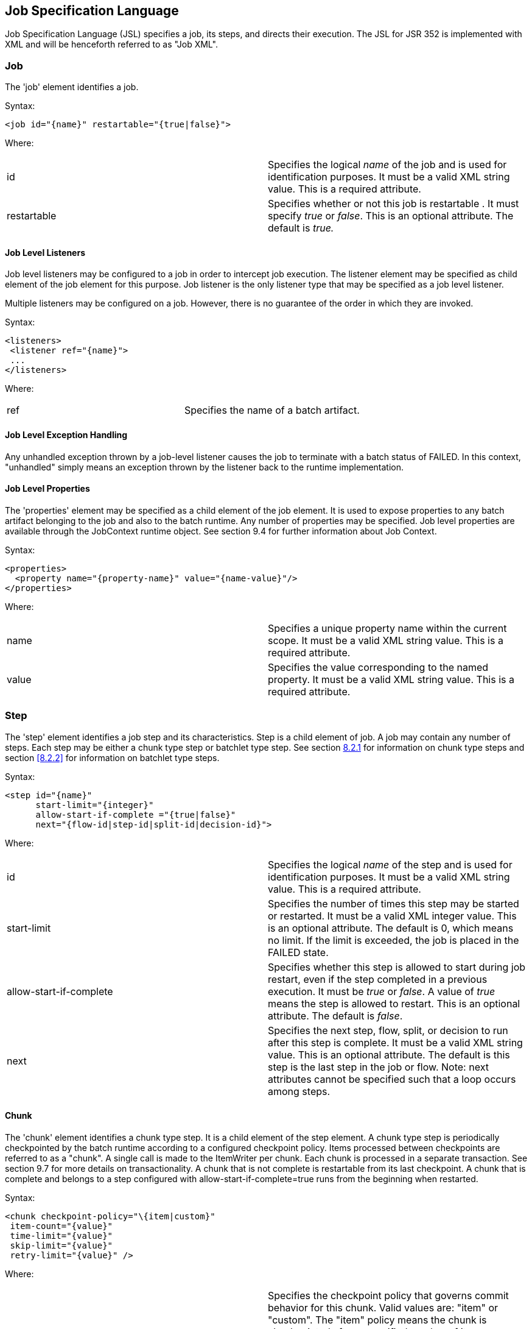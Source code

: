 :sectanchors:
== Job Specification Language
Job Specification Language (JSL) specifies a job, its steps, and
directs their execution. The JSL for JSR 352 is implemented with XML and
will be henceforth referred to as "Job XML".

=== Job
The 'job' element identifies a job.

Syntax:

 <job id="{name}" restartable="{true|false}">

Where:

[width="100%",cols="<50%,<50%",]
|=======================================================================
|id |Specifies the logical _name_ of the job and is used for
identification purposes. It must be a valid XML string value. This is a
required attribute.

|restartable |Specifies whether or not this job is restartable . It must
specify _true_ or _false_. This is an optional attribute. The default is
_true._
|=======================================================================

==== Job Level Listeners

Job level listeners may be configured to a job in order to intercept job
execution. The listener element may be specified as child element of the
job element for this purpose. Job listener is the only listener type
that may be specified as a job level listener.

Multiple listeners may be configured on a job. However, there is no guarantee of the order in which they are invoked.

Syntax:

 <listeners>
  <listener ref="{name}">
  ...
 </listeners>

Where:
[width="100%",cols="<50%,<50%",]
|============================================
|ref |Specifies the name of a batch artifact.
|============================================

==== Job Level Exception Handling

Any unhandled exception thrown by a job-level listener causes the job to
terminate with a batch status of FAILED. In this context, "unhandled"
simply means an exception thrown by the listener back to the runtime
implementation.

==== Job Level Properties

The 'properties' element may be specified as a child element of the job
element. It is used to expose properties to any batch artifact belonging
to the job and also to the batch runtime. Any number of properties may
be specified. Job level properties are available through the JobContext
runtime object. See section 9.4 for further information about Job
Context.

Syntax:

 <properties>
   <property name="{property-name}" value="{name-value}"/>
 </properties>

Where:

[width="100%",cols="<50%,<50%",]
|=======================================================================
|name |Specifies a unique property name within the current scope. It
must be a valid XML string value. This is a required attribute.

|value |Specifies the value corresponding to the named property. It must
be a valid XML string value. This is a required attribute.
|=======================================================================

=== Step
The 'step' element identifies a job step and its characteristics. Step
is a child element of job. A job may contain any number of steps. Each
step may be either a chunk type step or batchlet type step. See section
xref:_chunk[8.2.1] for information on chunk type steps and section <<8.2.2>> for
information on batchlet type steps.

Syntax:

 <step id="{name}"
       start-limit="{integer}"
       allow-start-if-complete ="{true|false}"
       next="{flow-id|step-id|split-id|decision-id}">

Where:

[width="100%",cols="<50%,<50%",]
|=======================================================================
|id |Specifies the logical _name_ of the step and is used for
identification purposes. It must be a valid XML string value. This is a
required attribute.

|start-limit |Specifies the number of times this step may be started or
restarted. It must be a valid XML integer value. This is an optional
attribute. The default is 0, which means no limit. If the limit is
exceeded, the job is placed in the FAILED state.

|allow-start-if-complete |Specifies whether this step is allowed to
start during job restart, even if the step completed in a previous
execution. It must be _true_ or _false_. A value of _true_ means the
step is allowed to restart. This is an optional attribute. The default
is _false_.

|next |Specifies the next step, flow, split, or decision to run after
this step is complete. It must be a valid XML string value. This is an
optional attribute. The default is this step is the last step in the job
or flow. Note: next attributes cannot be specified such that a loop
occurs among steps.
|=======================================================================

==== Chunk

The 'chunk' element identifies a chunk type step. It is a child element
of the step element. A chunk type step is periodically checkpointed by
the batch runtime according to a configured checkpoint policy. Items
processed between checkpoints are referred to as a "chunk". A single
call is made to the ItemWriter per chunk. Each chunk is processed in a
separate transaction. See section 9.7 for more details on
transactionality. A chunk that is not complete is restartable from its
last checkpoint. A chunk that is complete and belongs to a step
configured with allow-start-if-complete=true runs from the beginning
when restarted.

Syntax:

 <chunk checkpoint-policy="\{item|custom}"
  item-count="{value}"
  time-limit="{value}"
  skip-limit="{value}"
  retry-limit="{value}" />

Where:

[width="100%",cols="<50%,<50%",]
|=======================================================================
|checkpoint-policy |Specifies the checkpoint policy that governs commit
behavior for this chunk. Valid values are: "item" or "custom". The
"item" policy means the chunk is checkpointed after a specified number
of items are processed. The "custom" policy means the chunk is
checkpointed according to a checkpoint algorithm implementation.
Specifying "custom" requires that the checkpoint-algorithm element is
also specified. See section 8.2.1.5 for checkpoint-algorithm. It is an
optional attribute. The default policy is "item".

|item-count |Specifies the number of items to process per chunk when
using the item checkpoint policy. It must be valid XML integer. It is an
optional attribute. The default is 10. The item-count attribute is
ignored for "custom" checkpoint policy.

|time-limit |Specifies the amount of time in seconds before taking a
checkpoint for the item checkpoint policy. It must be valid XML integer.
It is an optional attribute. The default is 0, which means no limit.
When a value greater than zero is specified, a checkpoint is taken when
time-limit is reached or item-count items have been processed, whichever
comes first. The time-limit attribute is ignored for "custom" checkpoint
policy.

|skip-limit |Specifies the number of exceptions a step will skip if any
configured skippable exceptions are thrown by chunk processing. It must
be a valid XML integer value. It is an optional attribute. The default
is no limit.

|retry-limit |Specifies the number of times a step will retry if any
configured retryable exceptions are thrown by chunk processing. It must
be a valid XML integer value. It is an optional attribute. The default
is no limit.
|=======================================================================

===== Reader

The 'reader' element specifies the item reader for a chunk step. It is a
child element of the 'chunk' element. A chunk step must have one and
only one item reader.

Syntax:

 <reader ref="{name}"/>

Where:

[width="100%",cols="<50%,<50%",]
|============================================
|ref |Specifies the name of a batch artifact.
|============================================

====== Reader Properties

The 'properties' element may be specified as a child element of the
reader element. It is used to pass property values to a item reader. Any
number of properties may be specified.

Syntax:

  <properties>
    <property name="{property-name}" value="{name-value}"/>
  </properties>

Where:

[width="100%",cols="<50%,<50%",]
|=======================================================================
|name |Specifies a unique property name within the current scope. It
must be a valid XML string value. If it matches a named property in the
associated batch artifact, its value is assigned to that property. If
not, it is ignored. This is a required attribute.

|value |Specifies the value corresponding to the named property. It must
be a valid XML string value. This is a required attribute.
|=======================================================================

===== Processor

The 'processor' element specifies the item processor for a chunk step.
It is a child element of the 'chunk' element. The processor element is
optional on a chunk step. Only a single processor element may be
specified.

Syntax:

 <processor ref="{name}"/>

Where:

[width="100%",cols="<50%,<50%",]
|============================================
|ref |Specifies the name of a batch artifact.
|============================================

====== Processor Properties

The 'properties' element may be specified as a child element of the
processor element. It is used to pass property values to a item
processor. Any number of properties may be specified.

Syntax:

 <properties>
  <property name="{property-name}" value="{name-value}"/>
 </properties>

Where:

[width="100%",cols="<50%,<50%",]
|=======================================================================
|name |Specifies a unique property name within the current scope. It
must be a valid XML string value. If it matches a named property in the
associated batch artifact, its value is assigned to that property. If
not, it is ignored. This is a required attribute.

|value |Specifies the value corresponding to the named property. It must
be a valid XML string value. This is a required attribute.
|=======================================================================

===== Writer

The 'writer' element specifies the item writer for a chunk step. It is a
child element of the 'chunk' element. A chunk type step must have one
and only one item writer.

Syntax:

 <writer ref="{name}"/>

Where:

[width="100%",cols="<50%,<50%",]
|============================================
|ref |Specifies the name of a batch artifact.
|============================================

====== Writer Properties

The 'properties' element may be specified as a child element of the
writer element. It is used to pass property values to a item writer. Any
number of properties may be specified.

Syntax:

 <properties>
  <property name="{property-name}" value="{name-value}"/>
 </properties>

Where:

[width="100%",cols="<50%,<50%",]
|=======================================================================
|name |Specifies a unique property name within the current scope. It
must be a valid XML string value. If it matches a named property in the
associated batch artifact, its value is assigned to that property. If
not, it is ignored. This is a required attribute.

|value |Specifies the value corresponding to the named property. It must
be a valid XML string value. This is a required attribute.
|=======================================================================

===== Chunk Exception Handling

By default, when any batch artifact that is part of a chunk type step
throws an exception to the Batch Runtime, the job execution ends with a
batch status of FAILED. The default behavior can be overridden for a
reader, processor, or writer artifact by configuring exceptions to skip
or to retry. The default behavior can be overridden for the entire step
by configuring a transition element that matches the step's exit
status.

====== Skipping Exceptions

The skippable-exception-classes element specifies a set of exceptions
that chunk processing will skip. This element is a child element of the
chunk element. It applies to exceptions thrown from the reader,
processor, writer batch artifacts of a chunk type step. It also applies
to exceptions thrown during checkpoint commit processing. A failed
commit will be treated the same as a failed write. The total number of
skips is set by the skip-limit attribute on the chunk element. See
section xref:_chunk[8.2.1] for details on the chunk element.

A given exception will be skipped if it "matches" an include child
element of the skippable-exception-classes element, though this might be
negated (and the exception not skipped) if it also "matches" an exclude
child element of skippable-exception-classes.

The behavior is determined by the "nearest superclass" in the class
hierarchy.

To elaborate, in this context, "matches" means the following: For an
include (or exclude) element C with @class attribute value T, an
exception E "matches" C when either E is of type T or E's type is a
subclass of T.

When an exception E "matches" both one or more include and one or more
exclude elements, then there will be one type T1 among all the matching
include/exclude elements such that all other distinct matching element
types are superclasses of T1 (because of Java's single inheritance). If
T1 only occurs in a matching include element then include (skip) this
exception. If T1 appears in a matching exclude element (even if it also
appears in a matching include element), then exclude (don't skip) this
exception.

Optional Skip Listener batch artifacts can be configured to the step. A
Skip Listener receives control after a skippable exception is thrown by
the reader, processor, or writer. See section 9.2.7 for details on the
Skip Listener batch interfaces.

Syntax:

 <skippable-exception-classes>
  <include class="{class name}"/>
  <exclude class="{class name}"/>
 </skippable-exception-classes>

Where:

[width="100%",cols="<50%,<50%",]
|=======================================================================
|include class |Specifies the class name of an exception or exception
superclass to skip. It must be a fully qualified class name. Multiple
instances of the include element may be specified. The include child
element is optional. However, when specified, the class attribute is
required.

|exclude class |Specifies a class name of an exception or exception
superclass to not skip. 'Exclude class' reduces the number of exceptions
eligible to skip as specified by 'include class'. It must be a fully
qualified class name. Multiple instances of the exclude element may be
specified. The exclude child element is optional. However, when
specified, the class attribute is required.
|=======================================================================

Example:

 <skippable-exception-classes>
  <include class="java.lang.Exception"/>
  <exclude class="java.io.FileNotFoundException"/>
 </skippable-exception-classes>

The preceding example would skip all exceptions except
`java.io.FileNotFoundException`, (along with any subclasses of
`java.io.FileNotFoundException`).

====== Retrying Exceptions

The retryable-exception-classes element specifies a set of exceptions
that chunk processing will retry. This element is a child element of the
chunk element. It applies to exceptions thrown from the reader,
processor, or writer batch artifacts of a chunk type step. It also
applies to exceptions thrown by checkpoint commit processing. The total
number of retry attempts is set by the retry-limit attribute on the
chunk element. See section xref:_chunk[8.2.1] for details on the chunk element.

The list of exceptions that will be retried (or not retried) is
specified in the retryable-exception-classes element on the child
include element. This list, however, may be modified using one or more
child exclude elements. The rules for deciding whether to retry or not
retry a given exception when a combination of include and exclude
elements are used are analogous to the rules described in the discussion
in section 8.2.1.4.1 for skipping exceptions.

Optional Retry Listener batch artifacts can be configured on the step. A
Retry Listener receives control after a retryable exception is thrown by
the reader, processor, or writer. See section 9.2.8 for details on the
Retry Listener batch artifact.


Syntax:

 <retryable-exception-classes>
  <include class="{class name}"/>
  <exclude class="{class name}"/>
 </retryable-exception-classes>

Where:

[width="100%",cols="<50%,<50%",]
|=======================================================================
|include class |Specifies a class name of an exception or exception
superclass to retry. It must be a fully qualified class name. Multiple
instances of the include element may be specified. The include child
element is optional. However, when specified, the class attribute is
required.

|exclude class |Specifies a class name of an exception or exception
superclass to not retry. 'Exclude class' reduces the number of
exceptions eligible for retry as specified by 'include class'. It must
be a fully qualified class name. Multiple instances of the include
element may be specified. The exclude child element is optional.
However, when specified, the class attribute is required.
|=======================================================================

Example:

 <retryable-exception-classes>
  <include class="java.io.IOException"/>
  <exclude class="java.io.FileNotFoundException"/>
 </retryable-exception-classes>

The result is that all IOExceptions except `FileNotFoundException` (and
its subclasses) would be retried.

====== Retry and Skip the Same Exception

When the same exception is specified as both retryable and skippable,
retryable takes precedence over skippable during regular processing of
the chunk. While the chunk is retrying, skippable takes precedence over
retryable since the exception is already being retried.

This allows an exception to initially be retried for the entire chunk
and then skipped if it recurs. When retrying with default retry behavior
(see section 8.2.1.4.4) the skips can occur for individual items, since
the retry is done with an item-count of 1.

====== Default Retry Behavior - Rollback

When a retryable exception occurs, the default behavior is for the batch
runtime to rollback the current chunk and re-process it with an
item-count of 1 and a checkpoint policy of item. If the optional
ChunkListener is configured on the step, the onError method is called
before rollback. The default retry behavior can be overridden by
configuring the no-rollback-exception-classes element. See section
8.2.1.4.5 for more information on specifying no-rollback exceptions.

====== Preventing Rollback During Retry

The no-rollback-exception-classes element specifies a list of exceptions
that override the default behavior of rollback for retryable exceptions.
This element is a child element of the chunk element. If a retryable
exception is thrown the default behavior is to rollback before retry. If
an exception is specified as both a retryable and a no-rollback
exception, then no rollback occurs and the current operation is retried.
Retry Listeners, if configured, are invoked. See section 9.2.8 for
details on the Retry Listener batch artifact.

The rules for determining whether a combination of include and exclude
child elements of no-rollback-exception-classes results in the "no
rollback" behavior or not are analogous to the rules described in the
discussion in section 8.2.1.4.1 for skipping exceptions.

Syntax:

 <no-rollback-exception-classes>
  <include class="{class name}"/>
  <exclude class="{class name}"/>
 </no-rollback-exception-classes>

Where:

[width="100%",cols="<50%,<50%",]
|=======================================================================
|include class |Specifies a class name of an exception or exception
superclass for which rollback will not occur during retry processing. It
must be a fully qualified class name. Multiple instances of the include
element may be specified. The include child element is optional.
However, when specified, the class attribute is required.

|exclude class |Specifies a class name of an exception or exception
superclass for which rollback will occur during retry processing. It
must be a fully qualified class name. Multiple instances of the include
element may be specified. The exclude child element is optional.
However, when specified, the class attribute is required.
|=======================================================================

===== Checkpoint Algorithm

The checkpoint-algorithm element specifies an optional custom checkpoint
algorithm. It is a child element of the chunk element. It is valid when
the chunk element checkpoint-policy attribute specifies the value
'custom'. A custom checkpoint algorithm may be used to provide a
checkpoint decision based on factors other than only number of items, or
amount of time. See section 9.1.1.4 for further information about custom
checkpoint algorithms.

Syntax:

 <checkpoint-algorithm ref="{name}"/>

Where:

[width="100%",cols="<50%,<50%",]
|============================================
|ref |Specifies the name of a batch artifact.
|============================================

====== Checkpoint Algorithm Properties

The 'properties' element may be specified as a child element of the
checkpoint algorithm element. It is used to pass property values to a
checkpoint algorithm. Any number of properties may be specified.

Syntax:

 <properties>
  <property name="{property-name}" value="{name-value}"/>
 </properties>

Where:

[width="100%",cols="<50%,<50%",]
|=======================================================================
|Name |Specifies a unique property name within the current scope. It
must be a valid XML string value. If it matches a named property in the
associated batch artifact, its value is assigned to that property. If
not, it is ignored. This is a required attribute.

|Value |Specifies the value corresponding to the named property. It must
be a valid XML string value. This is a required attribute.
|=======================================================================

==== Batchlet

The batchlet element specifies a task-oriented batch step. It is
specified as a child element of the step element. It is mutually
exclusive with the chunk element. See xref:_batchlet_interface[9.1.2] for further details about
batchlets. Steps of this type are useful for performing a variety of
tasks that are not item-oriented, such as executing a command or doing
file transfer.

Syntax:

 <batchlet ref="{name}"/>

Where:

[width="100%",cols="<50%,<50%",]
|============================================
|Ref |Specifies the name of a batch artifact.
|============================================

===== Batchlet Exception Handling

This section is superseded by section xref:_step_exception_handling[8.2.7].

===== Batchlet Properties

The 'properties' element may be specified as a child element of the
batchlet element. It is used to pass property values to a batchlet. Any
number of properties may be specified.

Syntax:

 <properties>
  <property name="{property-name}" value="{name-value}"/>
 </properties>

Where:

[width="100%",cols="<50%,<50%",]
|=======================================================================
|Name |Specifies a unique property name within the current scope. It
must be a valid XML string value. If it matches a named property in the
associated batch artifact, its value is assigned to that property. If
not, it is ignored. This is a required attribute.

|value |Specifies the value corresponding to the named property. It must
be a valid XML string value. This is a required attribute.
|=======================================================================

==== Step Level Properties

The 'properties' element may be specified as a child element of the step
element. It is used to expose properties to any step level batch
artifact and also to the batch runtime. Any number of properties may be
specified. Step level properties are available through the StepContext
runtime object. See section 9.4 for further information about
StepContext.

Syntax:

 <properties>
  <property name="{property-name}" value="{name-value}"/>
 </properties>

Where:

[width="100%",cols="<50%,<50%",]
|=======================================================================
|name |Specifies a unique property name within the current scope. It
must be a valid XML string value. This is a required attribute.

|value |Specifies the value corresponding to the named property. It must
be a valid XML string value. This is a required attribute.
|=======================================================================

==== Step Level Listeners

Step level listeners may be configured to a job step in order to
intercept step execution. The listener element may be specified as child
element of the step element for this purpose. The following listener
types may be specified according to step type:

* chunk step - step listener, item read listener, item process listener,
item write listener, chunk listener, skip listener, and retry listener
* batchlet step - step listener

Multiple listeners may be configured on a step. However, there is no
guarantee of the order in which they are invoked.

Syntax:

 <listeners>
  <listener ref="{name}">
  ...
 </listeners>

Where:

[width="100%",cols="<50%,<50%",]
|============================================
|ref |Specifies the name of a batch artifact.
|============================================

===== Step Level Listener Properties

The 'properties' element may be specified as a child element of the
step-level listeners element. It is used to pass property values to a
step listener. Any number of properties may be specified.

Syntax:

 <properties>
  <property name="{property-name}" value="{name-value}"/>
 </properties>

Where:

[width="100%",cols="<50%,<50%",]
|=======================================================================
|name |Specifies a unique property name within the current scope. It
must be a valid XML string value. If it matches a named property in the
associated batch artifact, its value is assigned to that property. If
not, it is ignored. This is a required attribute.

|value |Specifies the value corresponding to the named property. It must
be a valid XML string value. This is a required attribute.
|=======================================================================

Example:

 <listener ref="{name}">
  <properties>
   <property name="Property1" value="Property1-Value"/>
  </properties>
 </listener>

==== Step Sequence

The first step, flow, or split defines the first step (flow or split) to
execute for a given Job XML. "First" means first according to order of
occurrence as the Job XML document is parsed from beginning to end. The
'next' attribute on the step, flow, or split defines what executes next.
The next attribute may specify a step, flow, split, or decision. For the
purpose of discussing transitioning it is convenient to group these four
with the term "execution elements". The next attribute is supported on
step, flow, and split elements. Steps, flows, and decisions may also
 use the "next" _element_ to specify what executes
next. The next attribute and next element may not be used in a way that
allows for looping among job execution elements.

Syntax:

 <next on="{exit status}" to="{id}" />

Where:

[width="100%",cols="<50%,<50%",]
|=======================================================================
|on |Specifies an exit status to match to the current next element. It
must be a valid XML string value. Wildcards of "*" and "" may be used.
"*" matches zero or more characters. "" matches exactly one character.
It must match an exit status value in order to have effect. This is a
required attribute.

|to |Specifies the id of another step, split, flow, or decision, which
will execute next. It must be a valid XML string value. It must match an
id of another step, split, flow, or decision in the same job. For a step
inside a flow, the id must match another step in the same flow. This is
a required attribute.
|=======================================================================

See section  xref:_transition_elements[8.6] for more details about transition
elements and section xref:_transitioning_rules[8.9] for details on transitioning rules.

==== Step Partitioning

A batch step may run as a partitioned step. A partitioned step runs as
multiple instances of the same step definition across multiple threads,
one partition per thread. The number of partitions and the number of
threads is controlled through either a static specification in the Job
XML or through a batch artifact called a partition mapper. Each
partition needs the ability to receive unique parameters to instruct it
which data on which to operate. Properties for each partition may be
specified statically in the Job XML or through the optional partition
mapper. Since each thread runs a separate copy of the step, chunking and
checkpointing occur independently on each thread for chunk type steps.

There is an optional way to coordinate these separate units of work in a
partition reducer so that backout is possible if one or more partitions
experience failure. The PartitionReducer batch artifact provides a way
to do that. A PartitionReducer provides programmatic control over
logical unit of work demarcation that scopes all partitions of a
partitioned step.

The partitions of a partitioned step may need to share results with a
control point to decide the overall outcome of the step. The
PartitionCollector and PartitionAnalyzer batch artifact pair provide for
this need.

The 'partition' element specifies that a step is a partitioned step. The
partition element is a child element of the 'step' element. It is an
optional element.
Syntax:

 <partition>

Example:

The following Job XML snippet shows how to specify a partitioned step:
 <step id="Step1">
  <chunk .../> or <batchlet ... />
  <partition .../>
 </step>

===== Partition Plan

A partition plan defines several configuration attributes that affect
partitioned step execution. A partition plan specifies the number of
partitions, the number of partitions to execute concurrently, and the
properties for each partition. A partition plan may be defined in a Job
XML declaratively or dynamically at runtime with a partition mapper.

The 'plan' element is a child element of the 'partition' element. The
'plan' element is mutually exclusive with partition mapper element. See
section 9.5.1 for further details on partition mapper.

Note the specification does not attempt to guarantee order of partition
execution with respect to the order within a statically or
dynamically-defined plan.

Syntax:

 <plan partitions="{number}" threads="{number}"/>

Where:

[width="100%",cols="<50%,<50%",]
|=======================================================================
|Partitions |Specifies the number of partitions for this partitioned
step. This is a an optional attribute. The default is 1.

|threads |Specifies the maximum number of threads on which to execute
the partitions of this step. Note the batch runtime cannot guarantee the
requested number of threads are available; it will use as many as it can
up to the requested maximum. This is an optional attribute. The default
is the number of partitions.
|=======================================================================

Example:

The following Job XML snippet shows how to specify a step partitioned
into 3 partitions on 2 threads:

 <step id="Step1">
   <chunk .../>
   <partition>
     <plan partitions="3" threads="2"/>
   </partition>
 </step>

===== Partition Properties

When defining a statically partitioned step, it is possible to specify
unique property values to pass to each partition directly in the Job XML
using the property element. See section 9.5.1 for further information on
partition mapper.

Syntax:

 <properties partition="_partition-number_">
  <property name="{property-name}" value="{name-value}"/>
 </properties>

Where:

[width="100%",cols="<50%,<50%",]
|=======================================================================
|partition |Specifies the logical partition number to which the
specified properties apply. This must be a non-negative integer value,
starting at 0.

|name |Specifies a unique property name within the current
scope . It must be a valid XML string value. If
it matches a named property in the associated batch artifact, its value
is assigned to that property. If not, it is ignored. This is a required
attribute.

|value |Specifies the value corresponding to the named property. It must
be a valid XML string value. This is a required attribute.
|=======================================================================

Example:

The following Job XML snippet shows a step of 2 partitions with a unique
value for the property named "filename" for each partition:

 <partition>
  <plan partitions="2">
   <properties partition="0">
    <property name="filename" value="/tmp/file1.txt"/>
   </properties>
   <properties partition="1">
    <property name="filename" value="/tmp/file2.txt"/>
   </properties>
  </plan>
 </partition>

===== Partition Mapper

The partition mapper provides a programmatic means for calculating the
number of partitions and threads for a partitioned step. The partition
mapper also specifies the properties for each partition. The mapper
element specifies a reference to a PartitionMapper batch artifact; see
section 9.5.1 for further information. Note the mapper element is
mutually exclusive with the plan element.

Syntax:

 <mapper ref="{name}">

Where:

[width="100%",cols="<50%,<50%",]
|============================================
|ref |Specifies the name of a batch artifact.
|============================================
Example:

 <partition>
  <mapper ref="MyStepPartitioner"/>
 </partition>

====== Mapper Properties
The 'properties' element may be specified as a child element of the
mapper element. It is used to pass property values to a PartitionMapper
batch artifact. Any number of properties may be specified.

Syntax:

 <properties>
  <property name="{property-name}" value="{name-value}"/>
 </properties>

Where:

[width="100%",cols="<50%,<50%",]
|=======================================================================
|name |Specifies a unique property name within the current scope. It
must be a valid XML string value. If it matches a named property in the
associated batch artifact, its value is assigned to that property. If
not, it is ignored. This is a required attribute.

|value |Specifies the value corresponding to the named property. It must
be a valid XML string value. This is a required attribute.
|=======================================================================

===== Partition Reducer

A partitioned step may execute with an optional partition reducer. A
partition reducer provides a kind of unit of work demarcation around the
processing of the partitions. Programmatic interception of the
partitioned step's lifecycle is possible through the partition reducer.
The reducer element specifies a reference to a PartitionReducer batch
artifact; see section 9.5.2 for further information.

The 'reducer' element is a child element of the 'partition' element.

Syntax:

 <reducer ref="{name}">

Where:

[width="100%",cols="<50%,<50%",]
|============================================
|ref |Specifies the name of a batch artifact.
|============================================
Example:

 <partition>
 <reducer ref="MyStepPartitionReducer"/>
 </partition>

====== Partition Reducer Properties
The 'properties' element may be specified as a child element of the
PartitionReducer element. It is used to pass property values to a
PartitionReducer batch artifact. Any number of properties may be
specified.

Syntax:

 <properties>
  <property name="{property-name}" value="{name-value}"/>
 </properties>

Where:

[width="100%",cols="<50%,<50%",]
|=======================================================================
|name |Specifies a unique property name within the current scope. It
must be a valid XML string value. If it matches a named property in the
associated batch artifact, its value is assigned to that property. If
not, it is ignored. This is a required attribute.

|value |Specifies the value corresponding to the named property. It must
be a valid XML string value. This is a required attribute.
|=======================================================================

===== Partition Collector

A Partition Collector is useful for sending intermediary results for
analysis from each partition to the step's Partition Analyzer. A
separate Partition Collector instance runs on each thread executing a
partition of the step. The collector is invoked at the conclusion of
each checkpoint for chunking type steps and again at the end of
partition; it is invoked once at the end of partition for batchlet type
steps. A collector returns a Java Serializable object, which is
delivered to the step's Partition Analyzer. See section 9.5.4 for
further information about the Partition Analyzer. The collector element
specifies a reference to a PartitionCollector batch artifact; see
section 9.5.3 for further information.

The 'collector' element is a child element of the 'partition' element.

Syntax:

 <collector ref="{name}">

Where:

[width="100%",cols="<50%,<50%",]
|============================================
|ref |Specifies the name of a batch artifact.
|============================================

Example:

 <partition>
 <collector ref="MyStepCollector"/>
 </partition>

====== Partition Collector Properties
The 'properties' element may be specified as a child element of the
collector element. It is used to pass property values to a
PartitionCollector batch artifact. Any number of properties may be
specified.

Syntax:

 <properties>
  <property name="{property-name}" value="{name-value}"/>
 </properties>

Where:

[width="100%",cols="<50%,<50%",]
|=======================================================================
|name |Specifies a unique property name within the current scope. It
must be a valid XML string value. If it matches a named property in the
associated batch artifact, its value is assigned to that property. If
not, it is ignored. This is a required attribute.

|value |Specifies the value corresponding to the named property. It must
be a valid XML string value. This is a required attribute.
|=======================================================================

===== Partition Analyzer

A Partition Analyzer receives intermediary results from each partition
sent via the step's Partition Collector. A Partition analyzer runs on
the step main thread and serves as a collection point for this data. The
PartitionAnalyzer also receives control with the partition exit status
for each partition, after that partition ends. An analyzer can be used
to implement custom exit status handling for the step, based on the
results of the individual partitions. The analyzer element specifies a
reference to a PartitionAnalyzer batch artifact; see section 9.5.4 for
further information.

Syntax:

 <analyzer ref="{name}">

Where:

[width="100%",cols="<50%,<50%",]
|============================================
|ref |Specifies the name of a batch artifact.
|============================================

Example:

 <partition>
 <analyzer ref="MyStepAnalyzer"/>
 </partition>

====== Partition Analyzer Properties
The 'properties' element may be specified as a child element of the
analyzer element. It is used to pass property values to a
PartitionAnalyzer batch artifact. Any number of properties may be
specified.

Syntax:

 <properties>
  <property name="{property-name}" value="{name-value}"/>
 </properties>

Where:

[width="100%",cols="<50%,<50%",]
|=======================================================================
|name |Specifies a unique property name within the current scope. It
must be a valid XML string value. If it matches a named property in the
associated batch artifact, its value is assigned to that property. If
not, it is ignored. This is a required attribute.

|value |Specifies the value corresponding to the named property. It must
be a valid XML string value. This is a required attribute.
|=======================================================================



==== Step Exception Handling

Any unhandled exception thrown by any step-level artifact during step
processing causes the step to terminate with a batch status of FAILED.
In this context, "unhandled" means an exception thrown by the execution
of the artifact back to the runtime implementation which does not result
in a skip or a retry as described in section 8.2.1.4.
 See section xref:_transitioning_precedence_rules[8.9.2] for complete details on
transitioning after an unhandled exception.

=== Flow

A flow defines a sequence of execution elements that execute together as
a unit. When the flow is finished, it is the entire flow that
transitions to the next execution element. A flow may transition to a
step, split, decision, or another flow. A flow may contain step, flow,
decision, and split execution elements. See section xref:_decision[8.5] for more on
decisions. See section xref:_split[8.4] for more on splits. The execution elements
within a flow may only transition among themselves; they may not
transition to elements outside of the flow. A flow may also contain the
transition elements next, stop, fail, and end. See section xref:_transition_elements[8.6] for more
on transition elements.

Syntax:

 <flow id="{name}"next="{flow-id|step-id|split-id|decision-id}">
  <step> ... </step> ...
 </flow>

Where:

[width="100%",cols="<50%,<50%",]
|=======================================================================
|id |Specifies the logical _name_ of the flow and is used for
identification purposes. It must be a valid XML string value. This is a
required attribute.

|next |Specifies the next step, flow, split, or decision to run after
this step is complete. It must be a valid XML string value. This is an
optional attribute. The default is this flow is the last execution
element in the job. Note: next attributes cannot be specified such that
a loop occurs among steps.
|=======================================================================

=== Split

A split defines a set of flows that execute concurrently. A split may
include only flow elements as children. See section xref:_flow[8.3] for more on
flows. Each flow runs on a separate thread. The split is finished after
all flows complete. When the split is finished, it is the entire split
that transitions to the next execution element. A split may transition
to a step, flow, decision, or another split.

Syntax:

 <split id="{name}"next="{flow-id|step-id|split-id|decision-id}">
  <flow> ... </flow>
  ...
 </split>

Where:

[width="100%",cols="<50%,<50%",]
|=======================================================================
|id |Specifies the logical _name_ of the split and is used for
identification purposes. It must be a valid XML string value. This is a
required attribute.

|next |Specifies the next step, flow, split, or decision to run after
this step is complete. It must be a valid XML string value. This is an
optional attribute. The default is this split is the last execution
element in the job. Note: next attributes cannot be specified such that
a loop occurs among steps.
|=======================================================================

==== Split Termination Processing
Incomplete

The effort of the initial 1.0 final release specification to define
split termination processing is recognized as incomplete. This is
related to the recognition that flow transitioning is incomplete
(section xref:_flow_level_transitions[8.9.5]).

As such, there is no well-defined mechanism for "passing back" status
from the individual child flows of a split and aggregating them into a
status at the split level. There is, accordingly, no termination based
on the status of the constituent flows performed after a split
execution.

However, the implementor must be aware that a split may have a child
flow where the flow itself or a flows child (step, decision, etc.)
causes the job execution to terminate. This could be via an end, stop,
or fail transition element, or via an unhandled exception.

In such a case the job should then cease execution before transitioning
past the current, containing split, on to the next execution element.

Typically only one such element (in one single flow) would terminate job
execution, with a corresponding batch and exit status that would then be
set by the implementation as the job-level batch status and exit status,
since typically the whole split would be intended to complete.

The spec does not make an effort, then, to define the outcome if more
than one flow within a split produced a terminating status. A
suggestion, though, is that a FAILED batch status should be given
preference to STOPPED, which should be given preference to COMPLETED
status, and a natural corollary might be to bubble up the associate exit
status as the job-level exit status as well.

=== Decision

A decision provides a customized way of determining sequencing among
steps, flows, and splits. The decision element may follow a step, flow,
or split. A job may contain any number of decision elements. A decision
element is the target of the "next" attribute from a job-level step,
flow, split, or another decision. A decision must supply a decider batch
artifact (see section 9.6). The decider's purpose is to decide the next
transition. The decision uses any of the transition elements, stop,
fail, end, and next elements to select the next transition. See section
xref:_transition_elements[8.6] for further information on transition elements. The decider return
value will also be set as the current value of the job exit status, in
addition to being matched against the decisions own child transition
elements to decide the next transition.

Syntax:

 <decision id="{name}" ref="{ref_-_name}">

Where:

[width="100%",cols="<50%,<50%",]
|=======================================================================
|id |Specifies the logical _name_ of the decision and is used for
identification purposes. It must be a valid XML string value. This is a
required attribute.

|ref |Specifies the name of a batch artifact.
|=======================================================================
Example:

 <decision id="AfterFlow1" ref="MyDecider">
 ...
 </decision>

==== Decision Properties

The 'properties' element may be specified as a child element of the
decision element. It is used to pass property values to a decider. Any
number of properties may be specified.

Syntax:

 <properties>
  <property name="{property-name}" value="{name-value}"/>
 </properties>

Where:

[width="100%",cols="<50%,<50%",]
|=======================================================================
|name |Specifies a unique property name within the current scope. It
must be a valid XML string value. If it matches a named property in the
associated batch artifact, its value is assigned to that property. If
not, it is ignored. This is a required attribute.

|value |Specifies the value corresponding to the named property. It must
be a valid XML string value. This is a required attribute.
|=======================================================================

==== Decision Exception Handling

Any exception thrown by a batch artifact invoked during decision
handling will end the job with a batch status of FAILED. This exception
is visible to job-level listeners.

=== Transition Elements

Transition elements may be specified in the containment scope of a step,
flow, or decision (but not a split) to direct job execution sequence or
to terminate job execution. There are fo ur
transition elements:

1.  next - directs execution flow to the next execution element.
2.  fail - causes a job to end with FAILED batch status.
3.  end - causes a job to end with COMPLETED batch status.
4.  stop - causes a job to end with STOPPED batch status.

Fail, end, and stop are considered "terminating elements" because they
cause a job execution to terminate.

==== Next Element
The next element is used to transition execution to the next execution element.
Multiple next elements may be specified in the current containment
scope.
Syntax:

 <next on="{exit status}" to="{step id_|_flow id_|_split id}"/>

Where:

[width="100%",cols="<50%,<50%",]
|=======================================================================
|on |Specifies the exit status value that activates this end element. It
must be a valid XML string value. Wildcards of "*" and "" may be used.
"*" matches zero or more characters. "" matches exactly one character.
It must match an exit status value in order to have effect. This is a
required attribute.

|to |Specifies the execution element  to which
to transition after this decision. It must be a valid XML string value.
This is a required attribute. Note: the to value cannot specify the next
execution element such that a loop occurs in the batch job.
|=======================================================================
Example:

<step id="Step1">
 <next on="*" to="Step2"/>
 </step>

==== Fail Element

The fail element is used to terminate the job at the conclusion of the
current step or flow. The job  batch status is
set to FAILED. This does not, however, directly affect the batch status
of the step containing the fail element.
 Multiple fail elements may be specified in the
current containment scope. The fail element is supported as a child of
the step, flow, and decision elements.

Syntax:

 <fail on="{exit status}" exit-status="{exit status}"/>

Where:

[width="100%",cols="<50%,<50%",]
|=======================================================================
|on |Specifies the exit status value that activates this fail element.
It must be a valid XML string value. Wildcards of "*" and "" may be
used. "*" matches zero or more characters. "" matches exactly one
character. It must match an exit status value in order to have effect.
This is a required attribute.

|exit-status |Specifies the new exit status for the job. It
 must be a valid XML string value. This is an
optional attribute. If not specified, the job-level exit status is
unchanged. This attribute does not directly change any step exit status
(particularly the step which contains  this
fail element).
|=======================================================================

Example:

<step id="Step1">
 <fail on="FAILED" exit-status="EARLY COMPLETION"/>
 </step>

==== End Element

The end element is used to terminate the job at the current step. The
job  batch status is set to COMPLETED. This does
not, however, directly affect the batch status of the step containing
the  end element. Multiple end elements may be
specified in the current containment scope. The end element is supported
as a child of the step, flow, and decision elements.

Syntax:

 <end on="{exit status}" exit-status="{exit status}"/>

Where:

[width="100%",cols="<50%,<50%",]
|=======================================================================
|on |Specifies the exit status value that activates this end element. It
must be a valid XML string value. Wildcards of "*" and "" may be used.
"*" matches zero or more characters. "" matches exactly one character.
It must match an exit status value in order to have effect. This is a
required attribute.

|exit-status |Specifies the new exit status for the job. It
 must be a valid XML string value. This is an
optional attribute. If not specified, the job-level exit status is
unchanged. This attribute does not directly change any step exit status
(particularly the step which contains  this end
element).
|=======================================================================

Example:

 <step id="Step1">
  <end on="COMPLETED" exit-status="EARLY COMPLETION">
 </step>

==== Stop Element

The stop element is used to terminate the job after the current step or
flow. If the stop element matches the exit status, the job-level batch
status is then set to STOPPED. This does not, however, directly affect
the batch status of the step containing the
 .
Multiple stop elements may be specified in the current containment
scope. The stop element is supported as a child of step, flow, and
decision elements.

<stop on="{exit status}" exit-status="{exit status}"
restart="{step id_|_flow id_|_split id}"/>

Where:

[width="100%",cols="<50%,<50%",]
|=======================================================================
|on |Specifies the exit status value that activates this end element. It
must be a valid XML string value. Wildcards of "*" and "" may be used.
"*" matches zero or more characters. "" matches exactly one character.
It must match an exit status value in order to have effect. This is a
required attribute.

|exit-status |Specifies the exit status for the job. It
 must be a valid XML string value. This is an
optional attribute. If not specified, the job-level exit status is
unchanged. This attribute does not directly change any step exit status
(particularly the step which contains  this
stop element).

|restart |Specifies the job-level step, flow, or split at which to
restart when the job is restarted. It must be a valid XML string value.
This is an optional attribute.
|=======================================================================

Example:

<step id="Step1">
 <stop on="COMPLETED" restart="step2"/>
 </step>

=== Batch and Exit Status

Batch execution reflects a sequence of state changes, culminating in an
end state after a job has terminated. These state changes apply to the
entire job as a whole, as well as to each step within the job. These
state changes are exposed through the programming model as status
values. There is both a runtime status value, called "batch status", as
well as a user-defined value, called "exit status".

A job and each step in a job end with a batch status and exit status
value. Batch status is set by the batch runtime; exit status may be set
through the Job XML or by the batch application. The exit status for a
job  and a step will be initially set to null.
At the time that the job or step completes execution, if the exit status
is equal to null, it will then be set by the runtime implementation
 to the string value of the batch status, which
will be its final value. The batch and exit status values are available
in the JobContext and StepContext runtime objects, and the exit status
can be set explicitly via any batch artifact. The overall batch and exit
status for the job are available through the JobOperator interface.
Batch and exit status values are strings. The following batch status
values are defined:

|=======================================================================
|Value|Meaning
|STARTING|Batch job has been passed to the batch runtime for execution through the JobOperator interface start or restart operation. A step has a status of STARTING before it actually begins execution.
|STARTED|Batch job has begun execution by the batch runtime. A step has a status of STARTED once it has begun execution.
|STOPPING|Batch job has been requested to stop through the JobOperator interface
stop operation or by a <stop> element in the Job XML. A step has a
status of STOPPING as soon as JobOperator.stop receives control.
|STOPPED|Batch job has been stopped through the JobOperator interface stop
operation or by a <stop> element in the Job XML. A step has a status of
STOPPED once it has actually been stopped by the batch runtime.
|FAILED|Batch job has ended due to an unresolved exception or by a <fail>
element in the Job XML. A step has a status of FAILED under the same
conditions.
|COMPLETED|Batch job has ended normally or by an <end> element in the Job XML. A
step has a status of COMPLETED under the same conditions.
|ABANDONED|Batch job has been marked abandoned through the JobOperator interface
abandon operation. An abandoned job is still visible through the
JobOperator interface, but is not running, nor can it be restarted. It
exists only as a matter of history.
|=======================================================================

A job execution will end under the following conditions:

1.  A job-level execution element (step, flow, or split) finishes
execution, without specifying a "next" attribute and without the exit
status matching any transition elements. (See section xref:_transitioning_precedence_rules[8.9.2] for
details).  In this case, the batch status is set
to COMPLETED.
2.  A step throws an exception to the batch runtime that does not match
skip or retry criteria, with the exit status not matching any transition
elements. In this case, the batch status is set to FAILED. (See section
xref:_transitioning_precedence_rules[8.9.2] for details).  In the case of partitioned
or concurrent (split) step execution, all other still-running parallel
instances are allowed to complete before the job ends with FAILED batch
status.
3.  A step, flow, or decision terminates execution with a stop, end, or
fail element. In this case, the batch status is STOPPED, COMPLETED, or
FAILED, respectively .

The batch and exit status of the job is set as follows:

1.  Batch status is initially set to STARTING by the batch runtime.
Immediately before starting the first step, the batch runtime sets the
batch status to STARTED .
2.  Exit status can be overridden by any artifact by invoking the exit
status setter method on the JobContext object.
3.  Exit status can be overridden by a decision element.
4.  Exit status can be overridden by a terminating transition element on
a step, flow, or split. See section xref:_transition_elements[8.6].
5.  Final batch status is set by the batch runtime depending on the
outcome of the job. See table above. Exit status is set to the final
batch status if it was not overridden by any of the override means
described earlier in this list. Note the last override to set exit
status during the course of job execution takes precedence over all
others.

In addition to  these conditions and events
which are well-defined by this specification, it is also recognized that
the runtime may be forced to make another transition of job and step
batch status.

For example, a JVM hang may cause a job to appear in STARTED state even
though it is no longer running. The specification forbids running
multiple executions of a given job instance at the same time. In order
to recover and allow restart it is expect that a batch runtime
implementation might provide a mechanism to automatically or through
user intervention mark the appropriate job and step execution(s) as
FAILED (i.e. set the batch status as FAILED).

The details are left entirely to the implementation, we are just
recognizing here that this is a valid state transition.

==== Batch and Exit Status for Steps

Step batch status is set initially, and then again at the conclusion of
the step, by the batch runtime. [line-through]*Step exit status is
initially set to the same value as batch
status.*  Step exit status may be set by any
batch artifact configured to the step by invoking the exit status setter
method in the StepContext object. See section 9.4 for further
information about the StepContext object. Setting the step exit status
does not alter the execution of the current step, but rather, is
available to influence the execution of subsequent steps via transition
elements (see xref:_transition_elements[8.6]) and deciders (see 9.6). If no batch artifact sets the
exit status, the batch runtime will default the value to the string form
of the batch status value of the step when step execution completes.
An important point to note is that transition elements do not affect the
batch and exit status of their containing step (for a step with one or
more child transition elements), but only potentially affect the batch
and exit status of the job.

Example:
----
<step id="FS1">
 <batchlet >
  <next on="RC0" />
  <fail on="RC4" exit-status="BAD"/>
  <fail on="RC8" />
</step>
----

Suppose for the above example JSL snippet, FS1s batchlet executes
normally with an exit status of "RC4". Then step FS1s batch status will
end up as COMPLETED, and FS1s exit status will end up as "RC4". The jobs
batch status will end up as FAILED and the jobs exit status will end up
as "BAD". Likewise, if the batchlet completes with an exit status of
"RC8" the steps batch and exit status will be COMPLETED and "RC8",
respectively, while the jobs batch and exit status will be FAILED and
"FAILED" (assuming the job exit status hasnt been set and defaults in
this case).

Note the implications for restart processing. For example, a completed
step wont re-run just because the step includes a transition element
failing the job on the original step executions exit status. See section
10.8 for more on restart processing.

==== Exit Status for Partitioned Steps

The exit status for a partitioned step follows the same rules as for a
regular step except for an exit status set by batch artifacts processing
individual partitions . This means any batch
artifact running on the main thread of the partitioned step can set the
steps exit status via the exit status setter method on the StepContext
object , the same as for a non-partitioned step.E.g. a steps partition
analyzer, partition reducer, or step listener could each potentially set
the steps exit status in this simple manner (since each of these
artifacts run on the initial thread, not the threads processing an
individual partition). If the exit status is not set it defaults to
batch status at the end of step execution , the
same as for a non-partitioned step.

For a partitioned batchlet, each thread processing a partition may
return a separate exit status. However, these exit status values are
ignored unless a partition analyzer is used to coalesce these separate
exit status values into a final exit status value for the step.

The batch runtime maintains a StepContext clone per partition. For a
partitioned batchlet or chunk, any batch artifact running on any of the
threads processing a partition would merely set a separate exit status
through the StepContext clone. These exit status values are ignored
unless a partition analyzer is used to coalesce these separate exit
status values into a final exit status value for the step.

=== Job XML Substitution

Job XML supports substitution as part of any attribute value. The
following expression language is supported on all attributes:

----
<attribute-value> ::= ' " ' <principle-value-expression>
[<default-expression>] ' " '

<principle-value-expression> ::= <value-expression>

<value-expression> ::= "#\{"<operator-expression>"}" | <string-literal>
[ <value-expression> ]

<default-expression> ::= ":" <value-expression> ";"

<operator-expression> ::= <operator1> | <operator2> | <operator3> |
<operator4> | <operator5>

<operator1> ::= "jobParameters" "[" <target-name> "]"

<operator2> ::= "jobProperties" "[" <target-name> "]"

<operator3> ::= "systemProperties" "[" <target-name> "]"

<operator4> ::= "partitionPlan" "[" <target-name> "]"

<target-name> ::= " ' " <string-literal> " ' "

<string-literal> is a valid XML string value.
----

==== Substitution Processing Rules

Substitution expressions are processed for both initial job start and on
job restart. All substitution expressions must be resolved before the
job can be started or restarted, except for the partitionPlan operator,
which has deferred resolution - see section 8.8.1.4 for more on that.
After substitution expression resolution, the resultant XML document
must be checked for validity, according to the guidelines outlined in
section 13, Job Specification Language XSD.

A substitution expression may reference a job parameter or a job
property by specifying the name of the parameter or property through a
substitution expression operator. This name is referred to generally in
substitution expression syntax as a "target name". There are four
substitution operators:

1.  jobParameters - specifies to use a named parameter from the job
parameters.
2.  jobProperties - specifies to use a named property from among the
job's properties.
3.  systemProperties - specifies to use a named property from the system
properties.
4.  partitionPlan - specifies to use a named property from the partition
plan of a partitioned step.

===== jobParameters Substitution Operator
The jobParameters substitution operator resolves to the value of the
job parameter with the specified target name.

===== jobProperties Substitution Operator
The jobProperties substitution operator resolves to the value of the
job property with the specified target name. This property is found by
recursively searching from the innermost containment scope (this
includes earlier properties within the current scope) to the outermost
scope until a property with the specified target name is found.

E.g. The batch runtime would attempt resolution of the jobProperties
operator specification in each of the two following reader property
definitions by first searching for earlier property definitions within
the reader properties collection, then the step properties collection
(there are none in this example), then the job properties collection (if
any). The search stops at the first occurrence of the specified target
name.

----
 <job id="job1">
 <properties>
 <property name="filestem" value="postings"/>

<property name="outputlog" value="jobmessages"/>

</properties>
 <step id="step1">

<properties/>
 <chunk>

<reader ref="MyReader">

<properties>
 <property name="infile.name"
value="#\{jobProperties['filestem']}.txt"/>

<property name="outputlog" value="readermessages"/>

<property name="outfile.name"
value="#\{jobProperties['outputlog']}.txt"/>
 </properties>

</reader>
 </chunk>

</step>

</job>
----

The resolved value for reader property "infile.name" would be
"postings.txt".

The resolved value for reader property "outfile.name" would be
"readermessages.txt".

===== systemProperties Substitution Operator

The systemProperties substitution operator resolves to the value of the
system property with the specified target name.

===== partitionPlan Substitution Operator

The partitionPlan substitution operator resolves to the value of the
partition plan property with the specified target name from the
PartitionPlan returned by the PartitionMapper. Partition plan properties
are in scope only for the step to which the partition plan is defined.
The partitionPlan operator is resolved separately for each partition
before the partition execution begins.

E.g. Given job, job1:

----
<job id="job1">
 <step id="step1">
 <chunk>
 <reader  ref="MyReader>
 <properties>
 <property name="infile.name"
 value="file#\{partitionPlan['myPartitionNumber']}.txt"/>

<property name="outfile.name"
 value="#\{partitionPlan['outFile']}"/>
 </properties>
 </reader>
 <writer ref="MyWriter"/>
 </chunk>

<partition>
 <mapper ref="MyMapper "/>
 </partition>
 </step>
 </job>
----

And MyMapper implementation:

[[app-listing]]
[source,java]
----
public class MyMapper implements PartitionMapper \{
  public PartitionPlan mapPartitions() \{
    PartitionPlanImpl pp= new PartitionPlanImpl();
    pp.setPartitions(2);

    Properties p0= new Properties();
    p0.setProperty("myPartitionNumber", "0");
    p0.setProperty("outFile", "outFileA.txt");

    Properties p1= new Properties();
    p1.setProperty("myPartitionNumber", "1");
    p1.setProperty("outFile", "outFileB.txt");

    Properties[] partitionProperties= new Properties[2];
    partitionProperties[0]= p0;
    partitionProperties[1]= p1;
    pp.setPartitionProperties(partitionProperties);

    return pp;
  }
}
----

The step1 chunk would run as two partitions, with the itemReader
property "infile.name" resolved to "file0.txt" and "file1.txt" for
partitions 0 and 1, respectively. Also, itemReader property
"outfile.name" would resolve to "outFileA.txt", and "outFileB.txt" for
partitions 0 and 1, respectively.

===== Substitution Expression Default

Substitutions expressions may include a default value using the ":"
operator. The default is applied if the substitution's principle value
expression resolves to the empty string "".

===== Property Resolution Rule

Properties specified by a substitution operator must be defined before
they can be used in a substitution expression.

Examples:

_Resolvable Property Reference_

The batch runtime will resolve a substitution reference to a property
that occurs before it is referenced. In the following example, property
"infile.name" is defined before it is used to form the value of property
"tmpfile.name". This is a resolvable reference.E.g.

 <property name="infile.name" value="in.txt" />
 <property name="tmpfile.name"
value="#\{jobProperties['infile.name']}.tmp" />

The batch runtime resolves a resolvable reference with the resolved
value of the specified property reference.

_Unresolvable Property Reference_

The batch runtime will not resolve a substitution reference to a
property whose first occurrence is after it is referenced. In the
following example, property "infile.name" is defined after it is used to
form the value of property "tmpfile.name". This is a unresolvable
reference.E.g.

 <property name="tmpfile.name"
value="in.txt#\{jobProperties[infile.name]}" />
 <property name="infile.name" value="in.txt" />

The batch runtime resolves an unresolvable reference in XML to the
empty string "".

===== Undefined Target Name Rule
A substitution expression operator that specifies an undefined target
name is assigned the empty string in XML.

===== Job Restart Rule
Job Parameters may be specified on job restart. Substitution expression
resolution occurs on each restart. This makes it possible for new values
to be used in Job XML attributes during job restart. While all
substitution expressions resolve the same way on restart as on initial
start, there is a special rule for the number of partitions in a
partitioned step:

The number of partitions in a partition plan

The batch runtime determines the number of partitions in a partitioned
step the first time the step is attempted. The batch runtime remembers
that decision and applies it to that step on the next job execution,
once the previous job execution is restarted. The decision cannot be
altered by a substitution expression. The decision can be altered,
however, through a PartitionMapper artifact by specifying the "override"
option in the PartitionPlan object. See section 10.9.4 for details on
the PartitionPlan class.

==== Examples

----
       <property name="infile.name" value="in.txt" />
----

Resolved property: infile.name="in.txt"

----
       <property name="infile.name"
value="#\{jobParameters['infile.name']}" />
----

Resolved property: infile.name= value of infile.name job parameter

----
       <property name="infile.name"
value="#\{systemProperties['infile.name']}" />
----

Resolved property: infile.name= value of infile.name system property

----
       <property name="infile.name"
value="#\{jobProperties['infile.name']}" />
----

Resolved property: infile.name= value of infile.name job property

----
       <property name="infile.name"
value="#\{partitionPlan['infile.name']}" />
----

Resolved property: infile.name= value of infile.name from partition
plan for the current partition

----
       <property name="infile.name"
value="#\{jobParameters['infile.name']}:in.txt;" />
----

Resolved property: infile.name = value of infile.name job parameter or
"in.txt" if infile.name job parameter is unspecified.

=== Transitioning Rules

==== Combining Transition Elements

Any combination of transition elements can be included at the end of a
step, flow, or decision definition. Combinations can include zero, one,
or more than one instance of a single type of execution element,E.g.
next.

Transition elements are evaluated in sequential order as they occur
within the JSL document. I.e. the appropriate exit status is compared
with the on attribute value of the first transition element in the
sequence and, if it matches, then the corresponding transition is
perfomed, and the rest of the transition elements are ignored. If not,
the second transition element is evaluated, etc.

Example:
----
<step id="Step1">
 <next on="RC0" to="Step2"/>

<next on="RC4" to="Step3"/>

<end on="RC4" exit-status="DONE"/>

<fail on="*"/> <!-- Matches anything, so only makes sense as last
transition element-->

</step>
----
==== Transitioning Precedence Rules

The transition elements are always "evaluated" first, and if a match is
found, execution transitions accordingly (either to another execution
element or the job is stopped or failed).

If a match is not found among the transition elements (which would
always be the case if there are no transition elements), then transition
proceeds as follows:

1.  If execution resulted in an unhandled exception, then the job ends
with batch status of FAILED.
2.  If execution ended normally, and the execution element whose
execution is completing contains a next attribute, then execution
transitions to the element named by this next attribute value.
3.  If execution ended normally, and the execution element whose
execution is completing does not contain a next attribute, then the job
ends normally (with COMPLETED batch status). For transitioning from a
step within a flow, this statement doesnt apply. See section xref:_transitioning_from_within_flows[8.9.4] for
details.

The following examples illustrate how the above rules might be employed:

Example 1: Transition to Step2, unless exit status of RC_ABORT seen, in
which case fail the job

----
<step id="Step1" next="Step2">
 <fail on="RC_ABORT" exit-status="ABORTED"/>

</step>
----

Example 2: Transition to Step2, but if exception thrown, transition to
RecoveryStep.

----
<step id="Step1" next="Step2">

<!-- Assumes step exit status defaults to step batch status (FAILED)
-->
 <next on="FAILED" to="RecoveryStep"/>

<fail on="*"/>

</step>
----

Note that the second example shows it is possible for a job to executed
to COMPLETED status, even though a constituent step ends with FAILED
batch status (See section xref:_step_exception_handling[8.2.7]).

==== Loop definition

The specification prohibits next and to attribute values that result in
a "loop". More precisely, this means that no execution element can be
transitioned to twice within a single job execution.

This wording is purposely written this way rather than merely saying no
execution element can be executed twice within a single job execution.
Say "step1" executed to completion during an initial execution which
ultimately failed, and upon restart we transitioned past "step1" without
executing it since it had already completed, but we subsequently
transitioned (back) to "step1". This may only be a single execution of
"step1" during a single job execution, but it still violates the looping
prohibition.

The runtime may detect potential loops in an initial validation phase,
as described in section 13.1, or may only detect loops once they occur.

==== Transitioning From Within Flows

As mentioned in section xref:_flow[8.3], an execution element which is a child of a
flow may only transition to another execution element within the same
flow. The flows transition elements, however, would transition execution
to the next execution element at the level of the execution scope
containing the flow ,E.g. the job.

For terminating transitions (stop, end, fail) as well as failures caused
by unhandled exceptions, it is the entire job execution which is
terminated. It is not just the case that the flow alone is somehow
failed or ended yet with another level of transitioning occurring at the
containing (e.g. job) level.

1.  Note: transition via next outside of the flow is not permitted. If
this is not detected during job validation (see section 13.1), then at
runtime the job execution will end at this point with batch status of
FAILED.

When a child of a flow completes normally, and when there are no
matching transition elements as well as no next attribute at the level
of this child of a flow, then the flow ends.

Another way of stating rules #2 and #3 in this section would be to say
that all the rules in section xref:_transitioning_precedence_rules[8.9.2] apply to transitions within flows
(i.e. among children of flows) and are effective at the job level,
except for rule #3 in section xref:_transitioning_precedence_rules[8.9.2] (this case does not necessarily end
the job).

See the example at the end of section xref:_flow_level_transitions[8.9.5] for further clarification.

==== Flow-level Transitions
Undefined

It is recognized that the specification is incomplete with respect to
how exactly flow transition elements are evaluated. Though the list in
section 10.8.4 has an assertion in rule 3.e. that suggests using the
exit status of the last contained execution element as a flow-level exit
status, this does not seem to be a complete definition. For example,
what if the last execution element within the flow is a split

This might be rectified in a later revision of this specification. In
the meantime it is suggested to avoid using flow-level transition
elements in light of this ambiguity.

On the other hand, a transition from a flow via the next attribute of
the flow element is well-defined at the current spec level, and is
suggested.

Example:
----
<flow id="Flow1" next="StepX">

<step id="FS1">

<next on="RC1" to="FS2A"/>

<next on="RC2" to="FS2B"/>

<!-- ILLEGAL - would be illegal, since one can only transition within
the flow

<next on="RC3" to="StepX"/>

-->

</step>

<step id="FS2A" >

<fail on="FAILED"/> <!-- FAILS job, doesn't "fail flow"-->

</step>

<step id="FS2B" >

<fail on="FAILED"/> <!-- FAILS job, doesn't "fail flow"-->

</step>

<next on="F*" to="StepY"/> <!-- UNDEFINED -->

</flow>
 <step id="StepX">

----

As noted in the comments inline, this example makes the following
points:

* that a child of a flow can only transition to another child of
the same flow (Item 1. in section xref:_transitioning_from_within_flows[8.9.4])

* that a terminating transition terminates the job, not just the
flow somehow (Item 2. in section xref:_transitioning_from_within_flows[8.9.4])

* that a transition element which is a direct child of the flow
itself is currently UNDEFINED (section xref:_flow_level_transitions[8.9.5])
